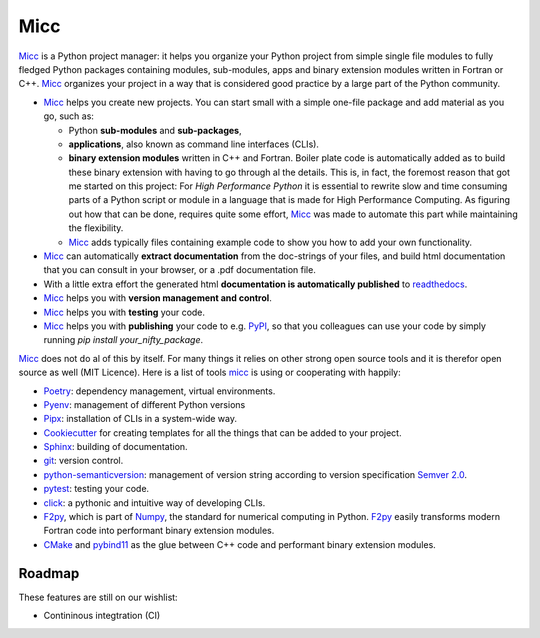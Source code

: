 ****
Micc
****

.. image:: https://img.shields.io/pypi/v/micc.svg
        :target: https://pypi.python.org/pypi/micc

.. image:: https://img.shields.io/travis/etijskens/micc.svg
        :target: https://travis-ci.org/etijskens/micc

.. image:: https://readthedocs.org/projects/micc/badge/?version=latest
        :target: https://micc.readthedocs.io/en/latest/?badge=latest
        :alt: Documentation Status


`Micc <https://github.com/etijskens/et-micc>`_ is a Python project manager: it helps 
you organize your Python project from simple single file modules to fully fledged 
Python packages containing modules, sub-modules, apps and binary extension modules 
written in Fortran or C++. Micc_ organizes your project in a way that is considered good
practice by a large part of the Python community. 

* Micc_ helps you create new projects. You can start small with a simple one-file 
  package and add material as you go, such as:
  
  * Python **sub-modules** and **sub-packages**,
  * **applications**, also known as command line interfaces (CLIs). 
  * **binary extension modules** written in C++ and Fortran. Boiler plate code is 
    automatically added as to build these binary extension with having to go through
    al the details. This is, in fact, the foremost reason that got me started on this
    project: For *High Performance Python* it is essential to rewrite slow and 
    time consuming parts of a Python script or module in a language that is made 
    for High Performance Computing. As figuring out how that can be done, requires 
    quite some effort, Micc_ was made to automate this part while maintaining the 
    flexibility. 
  * Micc_ adds typically files containing example code to show you how to add your
    own functionality.
    
* Micc_ can automatically **extract documentation** from the doc-strings of your files, 
  and build html documentation that you can consult in your browser, or a .pdf 
  documentation file.
* With a little extra effort the generated html **documentation is automatically published** 
  to `readthedocs <https://readthedocs.org>`_.
* Micc_ helps you with **version management and control**.
* Micc_ helps you with **testing** your code.
* Micc_ helps you with **publishing** your code to e.g. `PyPI <https://pypi.org>`_, so
  that you colleagues can use your code by simply running `pip install your_nifty_package`.
  
Micc_ does not do al of this by itself. For many things it relies on other strong 
open source tools and it is therefor open source as well (MIT Licence). Here is a list 
of tools micc_ is using or cooperating with happily:

* `Poetry <https://github.com/sdispater/poetry>`_: dependency management, virtual 
  environments.
* `Pyenv <https://github.com/pyenv/pyenv>`_: management of different Python versions
* `Pipx <https://github.com/pipxproject/pipx/>`_: installation of CLIs in a system-wide  
  way.
* `Cookiecutter <https://github.com/audreyr/cookiecutter>`_ for creating templates for 
  all the things that can be added to your project.
* `Sphinx <http://www.sphinx-doc.org/>`_: building of documentation.
* `git <https://www.git-scm.com/>`_: version control.
* `python-semanticversion <https://github.com/rbarrois/python-semanticversion/blob/master/docs/index.rst>`_:
  management of version string according to version specification `Semver 2.0 <http://semver.org/>`_.
* `pytest <https://www.git-scm.com/>`_: testing your code.
* `click <https://click.palletsprojects.com/en/7.x/>`_: a pythonic and intuitive 
  way of developing CLIs. 
* `F2py <https://docs.scipy.org/doc/numpy/f2py/>`_, which is part of `Numpy <https://numpy.org/>`_, 
  the standard for numerical computing in Python. F2py_ easily transforms modern Fortran
  code into performant binary extension modules.
* `CMake <https://cmake.org>`_ and `pybind11 <https://pybind11.readthedocs.io/en/stable/>`_ as the 
  glue between C++ code and performant binary extension modules.

Roadmap
=======
These features are still on our wishlist:

* Contininous integtration (CI)


